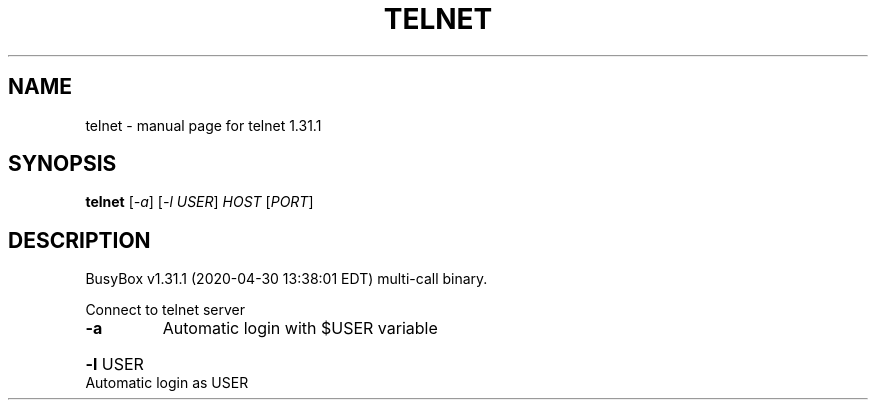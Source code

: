 .\" DO NOT MODIFY THIS FILE!  It was generated by help2man 1.47.8.
.TH TELNET "1" "April 2020" "Fidelix 1.0" "User Commands"
.SH NAME
telnet \- manual page for telnet 1.31.1
.SH SYNOPSIS
.B telnet
[\fI\,-a\/\fR] [\fI\,-l USER\/\fR] \fI\,HOST \/\fR[\fI\,PORT\/\fR]
.SH DESCRIPTION
BusyBox v1.31.1 (2020\-04\-30 13:38:01 EDT) multi\-call binary.
.PP
Connect to telnet server
.TP
\fB\-a\fR
Automatic login with $USER variable
.HP
\fB\-l\fR USER Automatic login as USER
